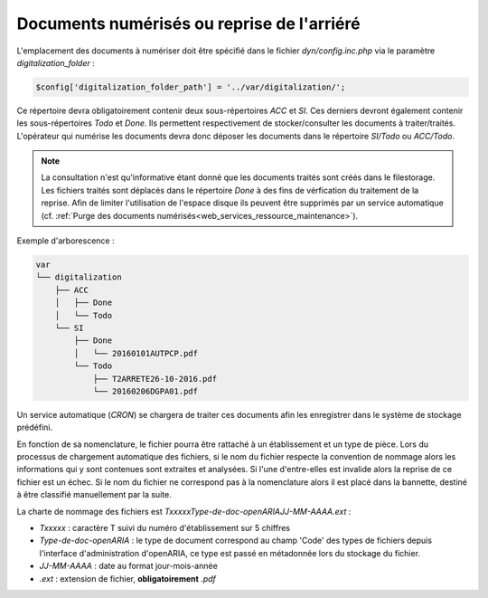 .. _document_numerise:

###########################################
Documents numérisés ou reprise de l'arriéré
###########################################

L'emplacement des documents à numériser doit être spécifié dans le fichier *dyn/config.inc.php* via le paramètre *digitalization_folder* :

.. code-block:: php

    $config['digitalization_folder_path'] = '../var/digitalization/';


Ce répertoire devra obligatoirement contenir deux sous-répertoires *ACC* et *SI*.
Ces derniers devront également contenir les sous-répertoires *Todo* et *Done*.
Ils permettent respectivement de stocker/consulter les documents à traiter/traités.
L'opérateur qui numérise les documents devra donc déposer les documents dans le répertoire *SI/Todo* ou *ACC/Todo*.

.. note::

    La consultation n'est qu'informative étant donné que les documents traités sont créés dans le filestorage.
    Les fichiers traités sont déplacés dans le répertoire *Done* à des fins de vérfication du traitement de la reprise.
    Afin de limiter l'utilisation de l'espace disque ils peuvent être supprimés par un service automatique (cf. :ref:`Purge des documents numérisés<web_services_ressource_maintenance>`).

Exemple d'arborescence :

.. code-block:: bash

    var
    └── digitalization
        ├── ACC
        │   ├── Done
        │   └── Todo
        └── SI
            ├── Done
            │   └── 20160101AUTPCP.pdf
            └── Todo
                ├── T2ARRETE26-10-2016.pdf
                └── 20160206DGPA01.pdf

Un service automatique (*CRON*) se chargera de traiter ces documents afin les enregistrer dans le système de stockage prédéfini.

En fonction de sa nomenclature, le fichier pourra être rattaché à un établissement et un type de pièce.
Lors du processus de chargement automatique des fichiers, si le nom du fichier respecte la convention
de nommage alors les informations qui y sont contenues sont extraites et analysées.
Si l'une d'entre-elles est invalide alors la reprise de ce fichier est un échec.
Si le nom du fichier ne correspond pas à la nomenclature alors il est placé dans la bannette, destiné à être classifié manuellement par la suite.

La charte de nommage des fichiers est *TxxxxxType-de-doc-openARIAJJ-MM-AAAA.ext* :

- *Txxxxx* : caractère T suivi du numéro d'établissement sur 5 chiffres
- *Type-de-doc-openARIA* : le type de document correspond au champ 'Code' des types de fichiers depuis l'interface d'administration d'openARIA, ce type est passé en métadonnée lors du stockage du fichier.
- *JJ-MM-AAAA* : date au format jour-mois-année
- *.ext* : extension de fichier, **obligatoirement** *.pdf*
